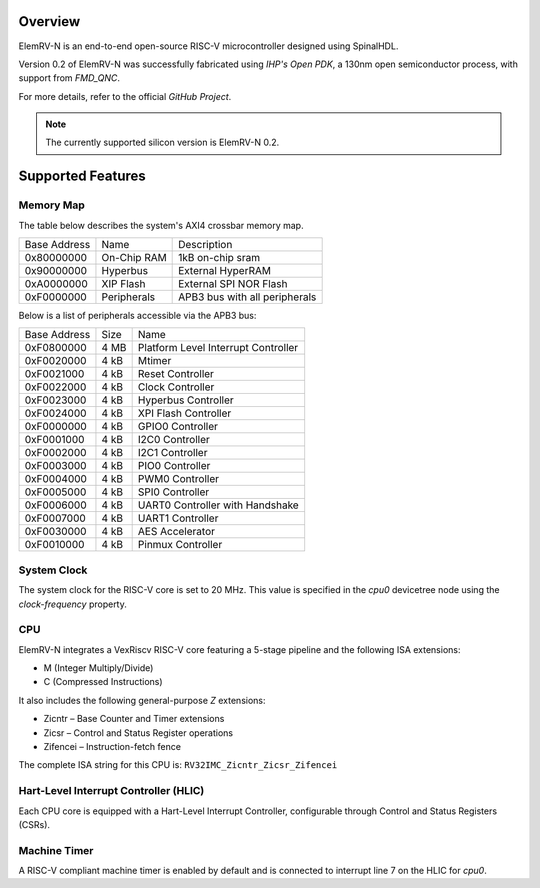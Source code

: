 .. _elemrv-n:

Overview
********

ElemRV-N is an end-to-end open-source RISC-V microcontroller designed using SpinalHDL.

Version 0.2 of ElemRV-N was successfully fabricated using `IHP's Open PDK`, a 130nm open semiconductor process, with support from `FMD_QNC`.

For more details, refer to the official `GitHub Project`.

.. note::
   The currently supported silicon version is ElemRV-N 0.2.


Supported Features
******************

.. zephyr:board-supported-hw::

Memory Map
==========

The table below describes the system's AXI4 crossbar memory map.

+--------------+-------------+-------------------------------+
| Base Address | Name        | Description                   |
+--------------+-------------+-------------------------------+
| 0x80000000   | On-Chip RAM | 1kB on-chip sram              |
+--------------+-------------+-------------------------------+
| 0x90000000   | Hyperbus    | External HyperRAM             |
+--------------+-------------+-------------------------------+
| 0xA0000000   | XIP Flash   | External SPI NOR Flash        |
+--------------+-------------+-------------------------------+
| 0xF0000000   | Peripherals | APB3 bus with all peripherals |
+--------------+-------------+-------------------------------+

Below is a list of peripherals accessible via the APB3 bus:

+--------------+------+-------------------------------------+
| Base Address | Size |  Name                               |
+--------------+------+-------------------------------------+
| 0xF0800000   | 4 MB | Platform Level Interrupt Controller |
+--------------+------+-------------------------------------+
| 0xF0020000   | 4 kB | Mtimer                              |
+--------------+------+-------------------------------------+
| 0xF0021000   | 4 kB | Reset Controller                    |
+--------------+------+-------------------------------------+
| 0xF0022000   | 4 kB | Clock Controller                    |
+--------------+------+-------------------------------------+
| 0xF0023000   | 4 kB | Hyperbus Controller                 |
+--------------+------+-------------------------------------+
| 0xF0024000   | 4 kB | XPI Flash Controller                |
+--------------+------+-------------------------------------+
| 0xF0000000   | 4 kB | GPIO0 Controller                    |
+--------------+------+-------------------------------------+
| 0xF0001000   | 4 kB | I2C0 Controller                     |
+--------------+------+-------------------------------------+
| 0xF0002000   | 4 kB | I2C1 Controller                     |
+--------------+------+-------------------------------------+
| 0xF0003000   | 4 kB | PIO0 Controller                     |
+--------------+------+-------------------------------------+
| 0xF0004000   | 4 kB | PWM0 Controller                     |
+--------------+------+-------------------------------------+
| 0xF0005000   | 4 kB | SPI0 Controller                     |
+--------------+------+-------------------------------------+
| 0xF0006000   | 4 kB | UART0 Controller with Handshake     |
+--------------+------+-------------------------------------+
| 0xF0007000   | 4 kB | UART1 Controller                    |
+--------------+------+-------------------------------------+
| 0xF0030000   | 4 kB | AES Accelerator                     |
+--------------+------+-------------------------------------+
| 0xF0010000   | 4 kB | Pinmux Controller                   |
+--------------+------+-------------------------------------+


System Clock
============

The system clock for the RISC-V core is set to 20 MHz. This value is specified in the `cpu0` devicetree node using the `clock-frequency` property.


CPU
===

ElemRV-N integrates a VexRiscv RISC-V core featuring a 5-stage pipeline and the following ISA extensions:

* M (Integer Multiply/Divide)
* C (Compressed Instructions)

It also includes the following general-purpose `Z` extensions:

* Zicntr – Base Counter and Timer extensions
* Zicsr – Control and Status Register operations
* Zifencei – Instruction-fetch fence

The complete ISA string for this CPU is: ``RV32IMC_Zicntr_Zicsr_Zifencei``


Hart-Level Interrupt Controller (HLIC)
======================================

Each CPU core is equipped with a Hart-Level Interrupt Controller, configurable through Control and Status Registers (CSRs).


Machine Timer
=============

A RISC-V compliant machine timer is enabled by default and is connected to interrupt line 7 on the HLIC for `cpu0`.


.. _GitHub Project:
   https://github.com/aesc-silicon/elemrv

.. _IHP's Open PDK:
   https://github.com/IHP-GmbH/IHP-Open-PDK

.. _FMD-QNC:
   https://www.elektronikforschung.de/projekte/fmd-qnc
